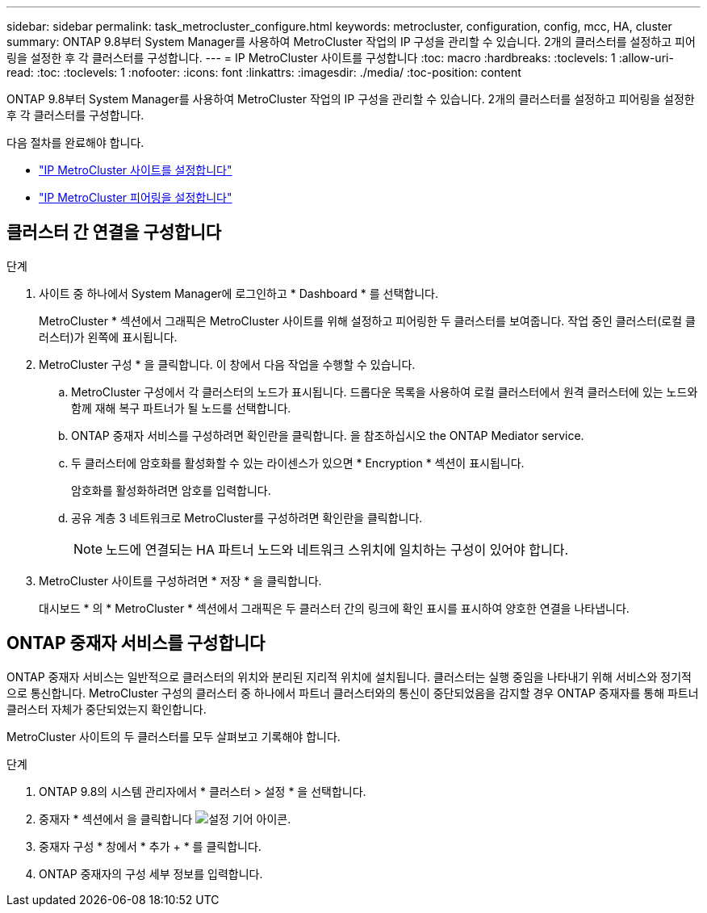 ---
sidebar: sidebar 
permalink: task_metrocluster_configure.html 
keywords: metrocluster, configuration, config, mcc, HA, cluster 
summary: ONTAP 9.8부터 System Manager를 사용하여 MetroCluster 작업의 IP 구성을 관리할 수 있습니다. 2개의 클러스터를 설정하고 피어링을 설정한 후 각 클러스터를 구성합니다. 
---
= IP MetroCluster 사이트를 구성합니다
:toc: macro
:hardbreaks:
:toclevels: 1
:allow-uri-read: 
:toc: 
:toclevels: 1
:nofooter: 
:icons: font
:linkattrs: 
:imagesdir: ./media/
:toc-position: content


[role="lead"]
ONTAP 9.8부터 System Manager를 사용하여 MetroCluster 작업의 IP 구성을 관리할 수 있습니다. 2개의 클러스터를 설정하고 피어링을 설정한 후 각 클러스터를 구성합니다.

다음 절차를 완료해야 합니다.

* link:task_metrocluster_setup.html["IP MetroCluster 사이트를 설정합니다"]
* link:task_metrocluster_peering.html["IP MetroCluster 피어링을 설정합니다"]




== 클러스터 간 연결을 구성합니다

.단계
. 사이트 중 하나에서 System Manager에 로그인하고 * Dashboard * 를 선택합니다.
+
MetroCluster * 섹션에서 그래픽은 MetroCluster 사이트를 위해 설정하고 피어링한 두 클러스터를 보여줍니다. 작업 중인 클러스터(로컬 클러스터)가 왼쪽에 표시됩니다.

. MetroCluster 구성 * 을 클릭합니다. 이 창에서 다음 작업을 수행할 수 있습니다.
+
.. MetroCluster 구성에서 각 클러스터의 노드가 표시됩니다. 드롭다운 목록을 사용하여 로컬 클러스터에서 원격 클러스터에 있는 노드와 함께 재해 복구 파트너가 될 노드를 선택합니다.
.. ONTAP 중재자 서비스를 구성하려면 확인란을 클릭합니다. 을 참조하십시오  the ONTAP Mediator service.
.. 두 클러스터에 암호화를 활성화할 수 있는 라이센스가 있으면 * Encryption * 섹션이 표시됩니다.
+
암호화를 활성화하려면 암호를 입력합니다.

.. 공유 계층 3 네트워크로 MetroCluster를 구성하려면 확인란을 클릭합니다.
+

NOTE: 노드에 연결되는 HA 파트너 노드와 네트워크 스위치에 일치하는 구성이 있어야 합니다.



. MetroCluster 사이트를 구성하려면 * 저장 * 을 클릭합니다.
+
대시보드 * 의 * MetroCluster * 섹션에서 그래픽은 두 클러스터 간의 링크에 확인 표시를 표시하여 양호한 연결을 나타냅니다.





== ONTAP 중재자 서비스를 구성합니다

ONTAP 중재자 서비스는 일반적으로 클러스터의 위치와 분리된 지리적 위치에 설치됩니다. 클러스터는 실행 중임을 나타내기 위해 서비스와 정기적으로 통신합니다. MetroCluster 구성의 클러스터 중 하나에서 파트너 클러스터와의 통신이 중단되었음을 감지할 경우 ONTAP 중재자를 통해 파트너 클러스터 자체가 중단되었는지 확인합니다.

MetroCluster 사이트의 두 클러스터를 모두 살펴보고 기록해야 합니다.

.단계
. ONTAP 9.8의 시스템 관리자에서 * 클러스터 > 설정 * 을 선택합니다.
. 중재자 * 섹션에서 을 클릭합니다 image:icon_gear.gif["설정 기어 아이콘"].
. 중재자 구성 * 창에서 * 추가 + * 를 클릭합니다.
. ONTAP 중재자의 구성 세부 정보를 입력합니다.

